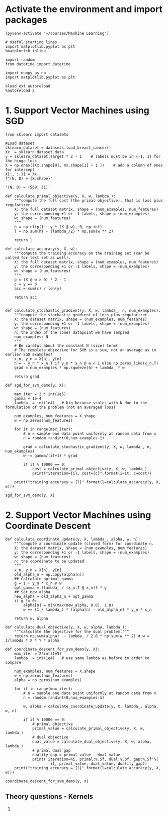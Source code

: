 * Activate the environment and import packages

  #+BEGIN_SRC elisp :session
(pyvenv-activate "~/courses/Machine Learning")
  #+END_SRC

  #+RESULTS:

  #+BEGIN_SRC ipython :session :exports both :results raw drawer :async t
# Useful starting lines
import matplotlib.pyplot as plt
%matplotlib inline

import random
from datetime import datetime

import numpy as np
import matplotlib.pyplot as plt
  #+END_SRC

  #+RESULTS:
  :results:
  # Out[1]:
  :end:

  #+BEGIN_SRC ipython :session :exports both :results output raw drawer :async t
%load_ext autoreload
%autoreload 2
  #+END_SRC

  #+RESULTS:
  :results:
  :end:
  
* 1. Support Vector Machines using SGD
  
  #+BEGIN_SRC ipython :session :exports both :results raw drawer :async t
from sklearn import datasets

#Load dataset
sklearn_dataset = datasets.load_breast_cancer()
Xx  = sklearn_dataset.data
y = sklearn_dataset.target * 2 - 1    # labels must be in {-1, 1} for the hinge loss
X = np.ones((Xx.shape[0], Xx.shape[1] + 1 ))    # add a column of ones for intercept
X[:, :-1] = Xx
f"(N, D) = {X.shape}"
  #+END_SRC

  #+RESULTS:
  :results:
  # Out[3]:
  : '(N, D) = (569, 31)'
  :end:
  
  #+BEGIN_SRC ipython :session :exports both :results raw drawer :async t
def calculate_primal_objective(y, X, w, lambda_):
    """compute the full cost (the primal objective), that is loss plus regularizer.
    X: the full dataset matrix, shape = (num_examples, num_features)
    y: the corresponding +1 or -1 labels, shape = (num_examples)
    w: shape = (num_features)
    """
    h = np.clip(1 - y * (X @ w), 0, np.inf)
    l = np.sum(h) + (lambda_/2) * np.sum(w ** 2)

    return l
  #+END_SRC

  #+RESULTS:
  :results:
  # Out[4]:
  :end:

  #+BEGIN_SRC ipython :session :exports both :results raw drawer :async t
def calculate_accuracy(y, X, w):
    """compute the training accuracy on the training set (can be called for test set as well).
    X: the full dataset matrix, shape = (num_examples, num_features)
    y: the corresponding +1 or -1 labels, shape = (num_examples)
    w: shape = (num_features)
    """
    p = (X @ w > 0) * 2 - 1
    c = y == p
    acc = sum(c) / len(y)

    return acc
    
  #+END_SRC  

  #+RESULTS:
  :results:
  # Out[5]:
  :end:

  #+BEGIN_SRC ipython :session :exports both :results raw drawer :async t
def calculate_stochastic_gradient(y, X, w, lambda_, n, num_examples):
    """compute the stochastic gradient of loss plus regularizer.
    X: the dataset matrix, shape = (num_examples, num_features)
    y: the corresponding +1 or -1 labels, shape = (num_examples)
    w: shape = (num_features)
    n: the index of the (one) datapoint we have sampled
    num_examples: N
    """
    # Be careful about the constant N (size) term!
    # The complete objective for SVM is a sum, not an average as in earlier SGD examples!
    x_n, y_n = X[n], y[n]
    h = - y_n * x_n.T if y_n * x_n @ w < 1 else np.zeros_like(x_n.T)
    grad = num_examples * np.squeeze(h) + lambda_ * w

    return grad
  #+END_SRC

  #+RESULTS:
  :results:
  # Out[6]:
  :end:
  
  #+BEGIN_SRC ipython :session :exports both :results raw drawer :async t
def sgd_for_svm_demo(y, X):
    
    max_iter = 2 * int(1e5)
    gamma = 1e-4
    lambda_ = int(1e4)   # big because scales with N due to the formulation of the problem (not an averaged loss)
    
    num_examples, num_features = X.shape
    w = np.zeros(num_features)
    
    for it in range(max_iter):
        # n = sample one data point uniformly at random data from x
        n = random.randint(0,num_examples-1)
        
        grad = calculate_stochastic_gradient(y, X, w, lambda_, n, num_examples)
        w -= gamma/(it+1) * grad
        
        if it % 10000 == 0:
            cost = calculate_primal_objective(y, X, w, lambda_)
            print("iteration={i}, cost={c}".format(i=it, c=cost))
    
    print("training accuracy = {l}".format(l=calculate_accuracy(y, X, w)))

sgd_for_svm_demo(y, X)
  #+END_SRC

  #+RESULTS:
  :results:
  # Out[7]:
  :end:
  
* 2. Support Vector Machines using Coordinate Descent

  #+BEGIN_SRC ipython :session :exports both :results raw drawer :async t
def calculate_coordinate_update(y, X, lambda_, alpha, w, n):
    """compute a coordinate update (closed form) for coordinate n.
    X: the dataset matrix, shape = (num_examples, num_features)
    y: the corresponding +1 or -1 labels, shape = (num_examples)
    w: shape = (num_features)
    n: the coordinate to be updated
    """
    x_n, y_n = X[n], y[n]
    old_alpha_n = np.copy(alpha[n])
    ## Calculate optimal gamma
    g = 1 - y_n * x_n @ w
    opt_gamma = (lambda_ / (x_n.T @ x_n)) * g
    ## Set new alpha
    new_alpha = old_alpha_n + opt_gamma
    if g != 0:
        alpha[n] = min(max(new_alpha, 0.0), 1.0)
        w += (1 / lambda_) * (alpha[n] - old_alpha_n) * y_n * x_n
    
    return w, alpha
  #+END_SRC

  #+RESULTS:
  :results:
  # Out[18]:
  :end:

  #+BEGIN_SRC ipython :session :exports both :results raw drawer :async t
def calculate_dual_objective(y, X, w, alpha, lambda_):
    """calculate the objective for the dual problem."""
    return np.sum(alpha)  - lambda_ / 2.0 * np.sum(w ** 2) # w = 1/lambda * X * Y * alpha
  #+END_SRC

  #+RESULTS:
  :results:
  # Out[20]:
  :end:

  #+BEGIN_SRC ipython :session :exports both :results raw drawer :async t
def coordinate_descent_for_svm_demo(y, X):
    max_iter = 2*int(1e5)
    lambda_ = int(1e4)   # use same lambda as before in order to compare

    num_examples, num_features = X.shape
    w = np.zeros(num_features)
    alpha = np.zeros(num_examples)
    
    for it in range(max_iter):
        # n = sample one data point uniformly at random data from x
        n = random.randint(0,num_examples-1)
        
        w, alpha = calculate_coordinate_update(y, X, lambda_, alpha, w, n)
            
        if it % 10000 == 0:
            # primal objective
            primal_value = calculate_primal_objective(y, X, w, lambda_)
            # dual objective
            dual_value = calculate_dual_objective(y, X, w, alpha, lambda_)
            # primal dual gap
            duality_gap = primal_value - dual_value
            print('iteration=%i, primal:%.5f, dual:%.5f, gap:%.5f'%(
                    it, primal_value, dual_value, duality_gap))
    print("training accuracy = {l}".format(l=calculate_accuracy(y, X, w)))

coordinate_descent_for_svm_demo(y, X)
  #+END_SRC

  #+RESULTS:
  :results:
  # Out[21]:
  :end:
  
** Theory questions - Kernels

   1.
